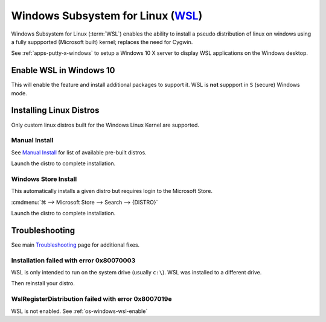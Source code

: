 .. _os-windows-wsl:

Windows Subsystem for Linux (`WSL`_)
####################################
Windows Subsystem for Linux (:term:`WSL`) enables the ability to install a
pseudo distribution of linux on windows using a fully suppported (Microsoft
built) kernel; replaces the need for Cygwin.

See :ref:`apps-putty-x-windows` to setup a Windows 10 X server to display WSL
applications on the Windows desktop.

.. _os-windows-wsl-enable:

Enable WSL in Windows 10
************************
This will enable the feature and install additional packages to support it. WSL
is **not** suppport in ``S`` (secure) Windows mode.

.. code-block:: powershell
  :caption: Enable WSL and reboot (powershell as admin).

  Enable-WindowsOptionalFeature -Online -FeatureName Microsoft-Windows-Subsystem-Linux

Installing Linux Distros
************************
Only custom linux distros built for the Windows Linux Kernel are supported.

Manual Install
==============
See `Manual Install`_ for list of available pre-built distros.

.. code-block:: powershell
  :caption: Download Appstore package and install (powershell as admin).

  curl.exe -L -o {DISTRO}.appx https://aka.ms/wsl-{DISTRO}
  Add-AppxPackage .\{DISTRO}.appx

Launch the distro to complete installation.

Windows Store Install
=====================
This automatically installs a given distro but requires login to the Microsoft
Store.

:cmdmenu:`⌘ --> Microsoft Store --> Search --> {DISTRO}`

Launch the distro to complete installation.

Troubleshooting
***************
See main `Troubleshooting`_ page for additional fixes.

Installation failed with error 0x80070003
=========================================
WSL is only intended to run on the system drive (usually ``c:\``). WSL was
installed to a different drive.

.. ggui:: WSL Storage Settings
  :key_title: ⌘ -->  Settings --> Storage --> More Storage Settings
  :option:  New apps will save to
  :setting: c:\
  :no_caption:
  :no_launch:

Then reinstall your distro.

WslRegisterDistribution failed with error 0x8007019e
====================================================
WSL is not enabled. See :ref:`os-windows-wsl-enable`

.. _WSL: https://docs.microsoft.com/en-us/windows/wsl/install-win10
.. _Manual Install: https://docs.microsoft.com/en-us/windows/wsl/install-manual
.. _Initialize: https://docs.microsoft.com/en-us/windows/wsl/initialize-distro
.. _Troubleshooting: https://docs.microsoft.com/en-us/windows/wsl/troubleshooting